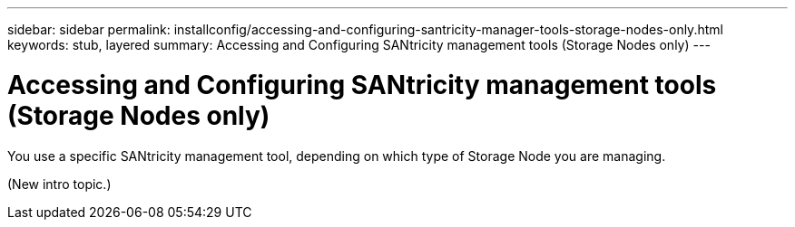---
sidebar: sidebar
permalink: installconfig/accessing-and-configuring-santricity-manager-tools-storage-nodes-only.html
keywords: stub, layered
summary: Accessing and Configuring SANtricity management tools (Storage Nodes only)
---

= Accessing and Configuring SANtricity management tools (Storage Nodes only)




:icons: font

:imagesdir: ../media/

[.lead]
You use a specific SANtricity management tool, depending on which type of Storage Node you are managing.

(New intro topic.)
